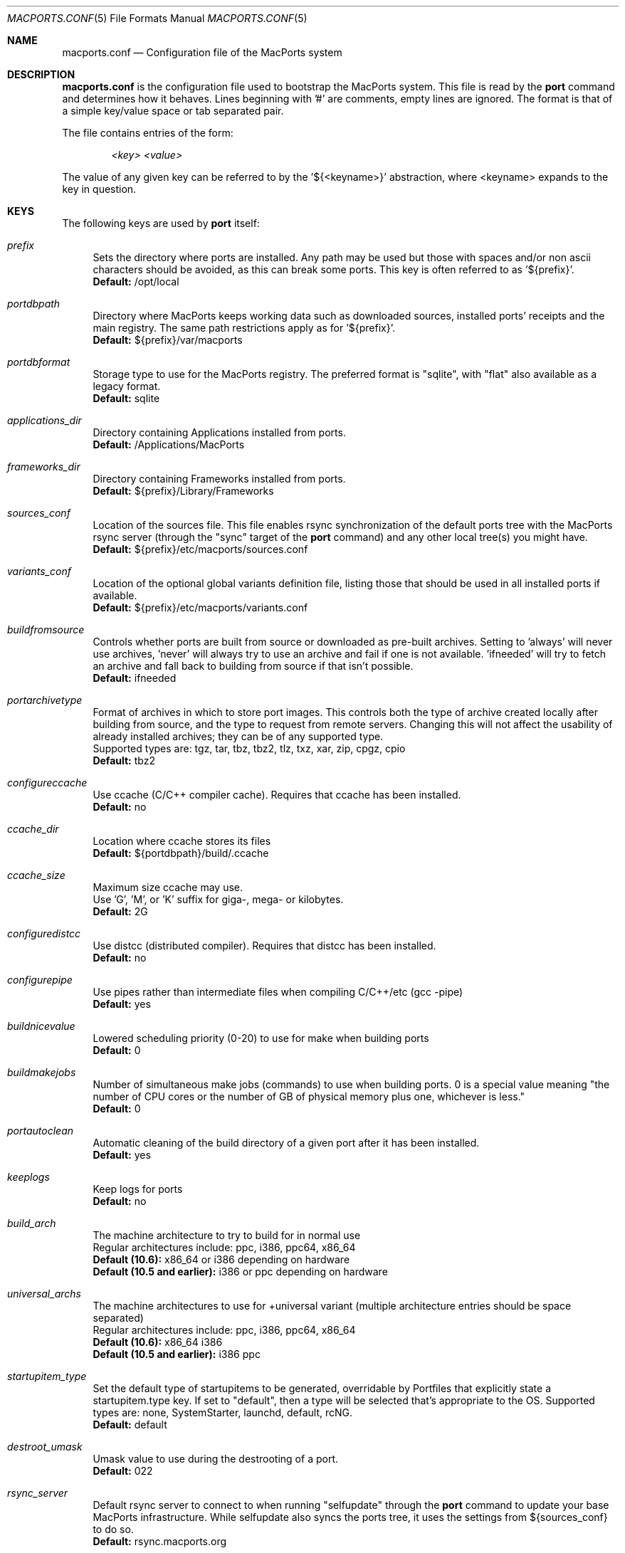 .\" Copyright (c) 2005 Matt Anton <matt@opendarwin.org>
.\" Copyright (c) 2007 Juan Manuel Palacios <jmpp@macports.org>
.\" Copyright (c) 2007-2011 The MacPorts Project
.\" All rights reserved.
.\"
.\" Redistribution and use in source and binary forms, with or without
.\" modification, are permitted provided that the following conditions
.\" are met:
.\" 1. Redistributions of source code must retain the above copyright
.\"    notice, this list of conditions and the following disclaimer.
.\" 2. Redistributions in binary form must reproduce the above copyright
.\"    notice, this list of conditions and the following disclaimer in the
.\"    documentation and/or other materials provided with the distribution.
.\"
.\" THIS SOFTWARE IS PROVIDED BY Eric Melville AND CONTRIBUTORS ``AS IS'' AND
.\" ANY EXPRESS OR IMPLIED WARRANTIES, INCLUDING, BUT NOT LIMITED TO, THE
.\" IMPLIED WARRANTIES OF MERCHANTABILITY AND FITNESS FOR A PARTICULAR PURPOSE
.\" ARE DISCLAIMED.  IN NO EVENT SHALL THE REGENTS OR CONTRIBUTORS BE LIABLE
.\" FOR ANY DIRECT, INDIRECT, INCIDENTAL, SPECIAL, EXEMPLARY, OR CONSEQUENTIAL
.\" DAMAGES (INCLUDING, BUT NOT LIMITED TO, PROCUREMENT OF SUBSTITUTE GOODS
.\" OR SERVICES; LOSS OF USE, DATA, OR PROFITS; OR BUSINESS INTERRUPTION)
.\" HOWEVER CAUSED AND ON ANY THEORY OF LIABILITY, WHETHER IN CONTRACT, STRICT
.\" LIABILITY, OR TORT (INCLUDING NEGLIGENCE OR OTHERWISE) ARISING IN ANY WAY
.\" OUT OF THE USE OF THIS SOFTWARE, EVEN IF ADVISED OF THE POSSIBILITY OF
.\" SUCH DAMAGE.
.\"
.Dd May 22, 2007
.Dt MACPORTS.CONF 5 "MacPorts"
.Os 
.Sh NAME
macports.conf
.Nd Configuration file of the MacPorts system
.Sh DESCRIPTION
.Nm macports.conf
is the configuration file used to bootstrap the MacPorts system. This file is read by the
.Nm port
command and determines how it behaves. Lines beginning with '#' are comments, empty lines are ignored.
The format is that of a simple key/value space or tab separated pair.
.Pp
The file contains entries of the form:
.Pp
.Dl Va "<key> <value>"
.Pp
The value of any given key can be referred to by the '${<keyname>}' abstraction, where <keyname> expands
to the key in question.
.Pp
.Sh KEYS
The following keys are used by
.Nm port
itself:
.Pp
.Bl -tag -width lc
.It Va prefix
Sets the directory where ports are installed. Any path may be used but those with spaces and/or non ascii
characters should be avoided, as this can break some ports. This key is often referred to as '${prefix}'.
.br
.Ic Default:
/opt/local
.It Va portdbpath
Directory where MacPorts keeps working data such as downloaded sources, installed ports' receipts
and the main registry. The same path restrictions apply as for '${prefix}'.
.br
.Ic Default:
${prefix}/var/macports
.It Va portdbformat
Storage type to use for the MacPorts registry. The preferred format is "sqlite", with "flat"
also available as a legacy format.
.br
.Ic Default:
sqlite
.It Va applications_dir
Directory containing Applications installed from ports.
.br
.Ic Default:
/Applications/MacPorts
.It Va frameworks_dir
Directory containing Frameworks installed from ports.
.br
.Ic Default:
${prefix}/Library/Frameworks
.It Va sources_conf
Location of the sources file. This file enables rsync synchronization of the default ports tree with the
MacPorts rsync server (through the "sync" target of the
.Nm port
command) and any other local tree(s) you might have.
.br
.Ic Default:
${prefix}/etc/macports/sources.conf
.It Va variants_conf
Location of the optional global variants definition file, listing those that should be used in all installed
ports if available.
.br
.Ic Default:
${prefix}/etc/macports/variants.conf
.It Va buildfromsource
Controls whether ports are built from source or downloaded as pre-built
archives. Setting to 'always' will never use archives, 'never' will always
try to use an archive and fail if one is not available. 'ifneeded' will try to
fetch an archive and fall back to building from source if that isn't possible.
.br
.Ic Default:
ifneeded
.It Va portarchivetype
Format of archives in which to store port images. This controls both the type
of archive created locally after building from source, and the type to request
from remote servers. Changing this will not affect the usability of already
installed archives; they can be of any supported type.
.br
Supported types are: tgz, tar, tbz, tbz2, tlz, txz, xar, zip, cpgz, cpio
.br
.Ic Default:
tbz2
.It Va configureccache
Use ccache (C/C++ compiler cache). Requires that ccache has been installed.
.br
.Ic Default:
no
.It Va ccache_dir
Location where ccache stores its files
.br
.Ic Default:
${portdbpath}/build/.ccache
.It Va ccache_size
Maximum size ccache may use.
.br
Use 'G', 'M', or 'K' suffix for giga-, mega- or kilobytes.
.br
.Ic Default:
2G
.It Va configuredistcc
Use distcc (distributed compiler). Requires that distcc has been installed.
.br
.Ic Default:
no
.It Va configurepipe
Use pipes rather than intermediate files when compiling C/C++/etc (gcc -pipe)
.br
.Ic Default:
yes
.It Va buildnicevalue
Lowered scheduling priority (0-20) to use for make when building ports
.br
.Ic Default:
0
.It Va buildmakejobs
Number of simultaneous make jobs (commands) to use when building ports. 0 is a
special value meaning "the number of CPU cores or the number of GB
of physical memory plus one, whichever is less."
.br
.Ic Default:
0
.It Va portautoclean
Automatic cleaning of the build directory of a given port after it has been installed.
.br
.Ic Default:
yes
.It Va keeplogs 
Keep logs for ports
.br
.Ic Default:
no
.It Va build_arch
The machine architecture to try to build for in normal use
.br
Regular architectures include: ppc, i386, ppc64, x86_64
.br
.Ic Default (10.6):
x86_64 or i386 depending on hardware
.br
.Ic Default (10.5 and earlier):
i386 or ppc depending on hardware
.It Va universal_archs
The machine architectures to use for +universal variant
(multiple architecture entries should be space separated)
.br
Regular architectures include: ppc, i386, ppc64, x86_64
.br
.Ic Default (10.6):
x86_64 i386
.br
.Ic Default (10.5 and earlier):
i386 ppc
.It Va startupitem_type
Set the default type of startupitems to be generated, overridable by Portfiles that explicitly state a
startupitem.type key. If set to "default", then a type will be selected that's appropriate to the OS.
Supported types are: none, SystemStarter, launchd, default, rcNG.
.br
.Ic Default:
default
.It Va destroot_umask
Umask value to use during the destrooting of a port.
.br
.Ic Default:
022
.It Va rsync_server
Default rsync server to connect to when running "selfupdate" through the
.Nm port
command to update your base MacPorts infrastructure. While selfupdate also
syncs the ports tree, it uses the settings from ${sources_conf} to do so.
.br
.Ic Default:
rsync.macports.org
.It Va rsync_dir
Rsync directory from which to pull MacPorts sources from the rsync server.
.br
.Ic Default:
release/base/ (which pulls sources for the currently shipping MacPorts release)
.It Va rsync_options
Default rsync options to use when connecting to the rsync server.
.br
.Ic Default:
-rtzv --delete-after
.It Va binpath
Sets the directory search path for locating system executables used by MacPorts. This variable should contain
the paths for locating utilities such as rsync, tar, cvs and others. Changing this is unsupported; don't do so
unless you understand and accept the consequences.
.br
.Ic Default:
${prefix}/bin:${prefix}/sbin:/bin:/sbin:/usr/bin:/usr/sbin
.It Va extra_env
List of extra environment variables MacPorts should keep in the user's environment when sanitizing it.
Changing this is unsupported.
.It Va revupgrade_autorun
Controls whether the rev-upgrade action will be run automatically after
upgrading ports.
.br
.Ic Default:
yes
.It Va revupgrade_mode
Controls the rev-upgrade functionality which checks for broken linking and can
rebuild ports to fix it. 'rebuild' means ports will automatically be rebuilt
when broken linking is detected in their files, while 'report' means broken
files will be scanned for and reported but the ports will not be rebuilt.
.br
.Ic Default:
rebuild
.El
.Sh FILES
.Bl -tag -width
.It Va ${prefix}/etc/macports/macports.conf
Standard system-wide MacPorts configuration file.
.It Va ~/.macports/macports.conf
User-specific configuration override. This file, if found, will be used instead of the default file at
${prefix}/etc/macports/macports.conf.
.El
.Sh SEE ALSO
.Xr port 1 ,
.Xr portfile 7 ,
.Xr portgroup 7 ,
.Xr portstyle 7
.Xr porthier 7 ,
.Sh AUTHORS
.An "Juan Manuel Palacios" Aq jmpp@macports.org
.An "Matt Anton" Aq matt@opendarwin.org
